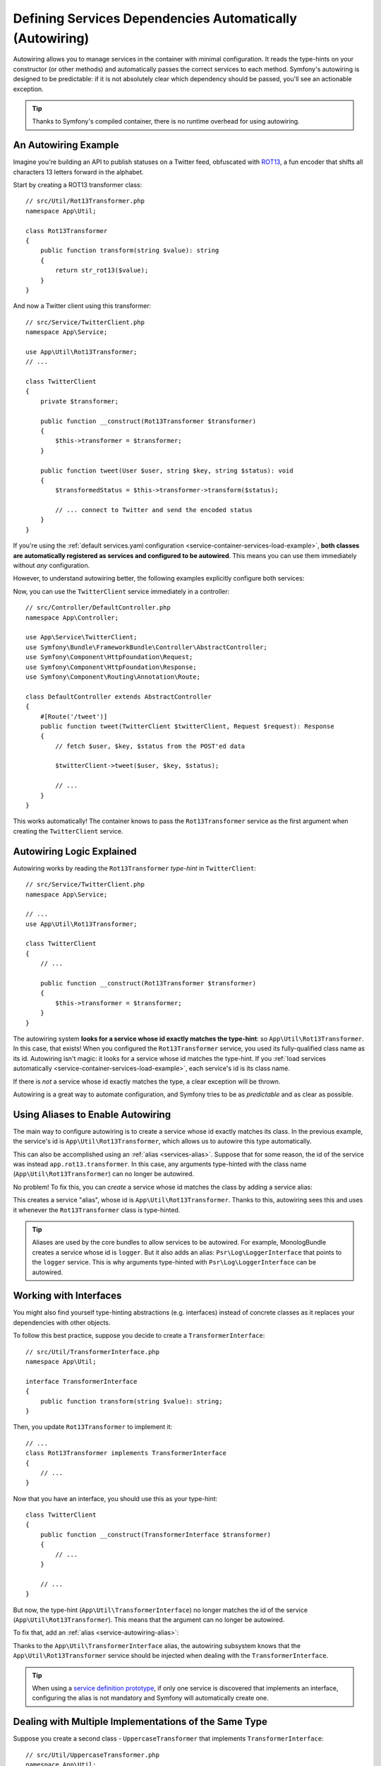 .. index::
    single: DependencyInjection; Autowiring

Defining Services Dependencies Automatically (Autowiring)
=========================================================

Autowiring allows you to manage services in the container with minimal
configuration. It reads the type-hints on your constructor (or other methods)
and automatically passes the correct services to each method. Symfony's
autowiring is designed to be predictable: if it is not absolutely clear which
dependency should be passed, you'll see an actionable exception.

.. tip::

    Thanks to Symfony's compiled container, there is no runtime overhead for using
    autowiring.

An Autowiring Example
---------------------

Imagine you're building an API to publish statuses on a Twitter feed, obfuscated
with `ROT13`_, a fun encoder that shifts all characters 13 letters forward in
the alphabet.

Start by creating a ROT13 transformer class::

    // src/Util/Rot13Transformer.php
    namespace App\Util;

    class Rot13Transformer
    {
        public function transform(string $value): string
        {
            return str_rot13($value);
        }
    }

And now a Twitter client using this transformer::

    // src/Service/TwitterClient.php
    namespace App\Service;

    use App\Util\Rot13Transformer;
    // ...

    class TwitterClient
    {
        private $transformer;

        public function __construct(Rot13Transformer $transformer)
        {
            $this->transformer = $transformer;
        }

        public function tweet(User $user, string $key, string $status): void
        {
            $transformedStatus = $this->transformer->transform($status);

            // ... connect to Twitter and send the encoded status
        }
    }

If you're using the :ref:`default services.yaml configuration <service-container-services-load-example>`,
**both classes are automatically registered as services and configured to be autowired**.
This means you can use them immediately without *any* configuration.

However, to understand autowiring better, the following examples explicitly configure
both services:

.. configuration-block::

    .. code-block:: yaml

        # config/services.yaml
        services:
            _defaults:
                autowire: true
                autoconfigure: true
            # ...

            App\Service\TwitterClient:
                # redundant thanks to _defaults, but value is overridable on each service
                autowire: true

            App\Util\Rot13Transformer:
                autowire: true

    .. code-block:: xml

        <!-- config/services.xml -->
        <?xml version="1.0" encoding="UTF-8" ?>
        <container xmlns="http://symfony.com/schema/dic/services"
            xmlns:xsi="http://www.w3.org/2001/XMLSchema-instance"
            xsi:schemaLocation="http://symfony.com/schema/dic/services https://symfony.com/schema/dic/services/services-1.0.xsd">

            <services>
                <defaults autowire="true" autoconfigure="true"/>
                <!-- ... -->

                <!-- autowire is redundant thanks to defaults, but value is overridable on each service -->
                <service id="App\Service\TwitterClient" autowire="true"/>

                <service id="App\Util\Rot13Transformer" autowire="true"/>
            </services>
        </container>

    .. code-block:: php

        // config/services.php
        return function(ContainerConfigurator $configurator) {
            $services = $configurator->services()
                ->defaults()
                    ->autowire()
                    ->autoconfigure()
            ;

            $services->set(TwitterClient::class)
                // redundant thanks to defaults, but value is overridable on each service
                ->autowire();

            $services->set(Rot13Transformer::class)
                ->autowire();
        };


Now, you can use the ``TwitterClient`` service immediately in a controller::

    // src/Controller/DefaultController.php
    namespace App\Controller;

    use App\Service\TwitterClient;
    use Symfony\Bundle\FrameworkBundle\Controller\AbstractController;
    use Symfony\Component\HttpFoundation\Request;
    use Symfony\Component\HttpFoundation\Response;
    use Symfony\Component\Routing\Annotation\Route;

    class DefaultController extends AbstractController
    {
        #[Route('/tweet')]
        public function tweet(TwitterClient $twitterClient, Request $request): Response
        {
            // fetch $user, $key, $status from the POST'ed data

            $twitterClient->tweet($user, $key, $status);

            // ...
        }
    }

This works automatically! The container knows to pass the ``Rot13Transformer`` service
as the first argument when creating the ``TwitterClient`` service.

.. _autowiring-logic-explained:

Autowiring Logic Explained
--------------------------

Autowiring works by reading the ``Rot13Transformer`` *type-hint* in ``TwitterClient``::

    // src/Service/TwitterClient.php
    namespace App\Service;

    // ...
    use App\Util\Rot13Transformer;

    class TwitterClient
    {
        // ...

        public function __construct(Rot13Transformer $transformer)
        {
            $this->transformer = $transformer;
        }
    }

The autowiring system **looks for a service whose id exactly matches the type-hint**:
so ``App\Util\Rot13Transformer``. In this case, that exists! When you configured
the ``Rot13Transformer`` service, you used its fully-qualified class name as its
id. Autowiring isn't magic: it looks for a service whose id matches the type-hint.
If you :ref:`load services automatically <service-container-services-load-example>`,
each service's id is its class name.

If there is *not* a service whose id exactly matches the type, a clear exception
will be thrown.

Autowiring is a great way to automate configuration, and Symfony tries to be as
*predictable* and as clear as possible.

.. _service-autowiring-alias:

Using Aliases to Enable Autowiring
----------------------------------

The main way to configure autowiring is to create a service whose id exactly matches
its class. In the previous example, the service's id is ``App\Util\Rot13Transformer``,
which allows us to autowire this type automatically.

This can also be accomplished using an :ref:`alias <services-alias>`. Suppose that
for some reason, the id of the service was instead ``app.rot13.transformer``. In
this case, any arguments type-hinted with the class name (``App\Util\Rot13Transformer``)
can no longer be autowired.

No problem! To fix this, you can *create* a service whose id matches the class by
adding a service alias:

.. configuration-block::

    .. code-block:: yaml

        # config/services.yaml
        services:
            # ...

            # the id is not a class, so it won't be used for autowiring
            app.rot13.transformer:
                class: App\Util\Rot13Transformer
                # ...

            # but this fixes it!
            # the ``app.rot13.transformer`` service will be injected when
            # an ``App\Util\Rot13Transformer`` type-hint is detected
            App\Util\Rot13Transformer: '@app.rot13.transformer'

    .. code-block:: xml

        <!-- config/services.xml -->
        <?xml version="1.0" encoding="UTF-8" ?>
        <container xmlns="http://symfony.com/schema/dic/services"
            xmlns:xsi="http://www.w3.org/2001/XMLSchema-instance"
            xsi:schemaLocation="http://symfony.com/schema/dic/services https://symfony.com/schema/dic/services/services-1.0.xsd">

            <services>
                <!-- ... -->

                <service id="app.rot13.transformer" class="App\Util\Rot13Transformer" autowire="true"/>
                <service id="App\Util\Rot13Transformer" alias="app.rot13.transformer"/>
            </services>
        </container>

    .. code-block:: php

        // config/services.php
        namespace Symfony\Component\DependencyInjection\Loader\Configurator;

        use App\Util\Rot13Transformer;

        return function(ContainerConfigurator $configurator) {
            // ...

            // the id is not a class, so it won't be used for autowiring
            $services->set('app.rot13.transformer', Rot13Transformer::class)
                ->autowire();

            // but this fixes it!
            // the ``app.rot13.transformer`` service will be injected when
            // an ``App\Util\Rot13Transformer`` type-hint is detected
            $services->alias(Rot13Transformer::class, 'app.rot13.transformer');
        };


This creates a service "alias", whose id is ``App\Util\Rot13Transformer``.
Thanks to this, autowiring sees this and uses it whenever the ``Rot13Transformer``
class is type-hinted.

.. tip::

    Aliases are used by the core bundles to allow services to be autowired. For
    example, MonologBundle creates a service whose id is ``logger``. But it also
    adds an alias: ``Psr\Log\LoggerInterface`` that points to the ``logger`` service.
    This is why arguments type-hinted with ``Psr\Log\LoggerInterface`` can be autowired.

.. _autowiring-interface-alias:

Working with Interfaces
-----------------------

You might also find yourself type-hinting abstractions (e.g. interfaces) instead
of concrete classes as it replaces your dependencies with other objects.

To follow this best practice, suppose you decide to create a ``TransformerInterface``::

    // src/Util/TransformerInterface.php
    namespace App\Util;

    interface TransformerInterface
    {
        public function transform(string $value): string;
    }

Then, you update ``Rot13Transformer`` to implement it::

    // ...
    class Rot13Transformer implements TransformerInterface
    {
        // ...
    }

Now that you have an interface, you should use this as your type-hint::

    class TwitterClient
    {
        public function __construct(TransformerInterface $transformer)
        {
            // ...
        }

        // ...
    }

But now, the type-hint (``App\Util\TransformerInterface``) no longer matches
the id of the service (``App\Util\Rot13Transformer``). This means that the
argument can no longer be autowired.

To fix that, add an :ref:`alias <service-autowiring-alias>`:

.. configuration-block::

    .. code-block:: yaml

        # config/services.yaml
        services:
            # ...

            App\Util\Rot13Transformer: ~

            # the ``App\Util\Rot13Transformer`` service will be injected when
            # an ``App\Util\TransformerInterface`` type-hint is detected
            App\Util\TransformerInterface: '@App\Util\Rot13Transformer'

    .. code-block:: xml

        <!-- config/services.xml -->
        <?xml version="1.0" encoding="UTF-8" ?>
        <container xmlns="http://symfony.com/schema/dic/services"
            xmlns:xsi="http://www.w3.org/2001/XMLSchema-instance"
            xsi:schemaLocation="http://symfony.com/schema/dic/services https://symfony.com/schema/dic/services/services-1.0.xsd">

            <services>
                <!-- ... -->
                <service id="App\Util\Rot13Transformer"/>

                <service id="App\Util\TransformerInterface" alias="App\Util\Rot13Transformer"/>
            </services>
        </container>

    .. code-block:: php

        // config/services.php
        namespace Symfony\Component\DependencyInjection\Loader\Configurator;

        use App\Util\Rot13Transformer;
        use App\Util\TransformerInterface;

        return function(ContainerConfigurator $configurator) {
            // ...

            $services->set(Rot13Transformer::class);

            // the ``App\Util\Rot13Transformer`` service will be injected when
            // an ``App\Util\TransformerInterface`` type-hint is detected
            $services->alias(TransformerInterface::class, Rot13Transformer::class);
        };


Thanks to the ``App\Util\TransformerInterface`` alias, the autowiring subsystem
knows that the ``App\Util\Rot13Transformer`` service should be injected when
dealing with the ``TransformerInterface``.

.. tip::

    When using a `service definition prototype`_, if only one service is
    discovered that implements an interface, configuring the alias is not mandatory
    and Symfony will automatically create one.

Dealing with Multiple Implementations of the Same Type
------------------------------------------------------

Suppose you create a second class - ``UppercaseTransformer`` that implements
``TransformerInterface``::

    // src/Util/UppercaseTransformer.php
    namespace App\Util;

    class UppercaseTransformer implements TransformerInterface
    {
        public function transform(string $value): string
        {
            return strtoupper($value);
        }
    }

If you register this as a service, you now have *two* services that implement the
``App\Util\TransformerInterface`` type. Autowiring subsystem can not decide
which one to use. Remember, autowiring isn't magic; it looks for a service
whose id matches the type-hint. So you need to choose one by creating an alias
from the type to the correct service id (see :ref:`autowiring-interface-alias`).
Additionally, you can define several named autowiring aliases if you want to use
one implementation in some cases, and another implementation in some
other cases.

For instance, you may want to use the ``Rot13Transformer``
implementation by default when the ``TransformerInterface`` interface is
type hinted, but use the ``UppercaseTransformer`` implementation in some
specific cases. To do so, you can create a normal alias from the
``TransformerInterface`` interface to ``Rot13Transformer``, and then
create a *named autowiring alias* from a special string containing the
interface followed by a variable name matching the one you use when doing
the injection::

    // src/Service/MastodonClient.php
    namespace App\Service;

    use App\Util\TransformerInterface;

    class MastodonClient
    {
        private $transformer;

        public function __construct(TransformerInterface $shoutyTransformer)
        {
            $this->transformer = $shoutyTransformer;
        }

        public function toot(User $user, string $key, string $status): void
        {
            $transformedStatus = $this->transformer->transform($status);

            // ... connect to Mastodon and send the transformed status
        }
    }

.. configuration-block::

    .. code-block:: yaml

        # config/services.yaml
        services:
            # ...

            App\Util\Rot13Transformer: ~
            App\Util\UppercaseTransformer: ~

            # the ``App\Util\UppercaseTransformer`` service will be
            # injected when an ``App\Util\TransformerInterface``
            # type-hint for a ``$shoutyTransformer`` argument is detected.
            App\Util\TransformerInterface $shoutyTransformer: '@App\Util\UppercaseTransformer'

            # If the argument used for injection does not match, but the
            # type-hint still matches, the ``App\Util\Rot13Transformer``
            # service will be injected.
            App\Util\TransformerInterface: '@App\Util\Rot13Transformer'

            App\Service\TwitterClient:
                # the Rot13Transformer will be passed as the $transformer argument
                autowire: true

                # If you wanted to choose the non-default service and do not
                # want to use a named autowiring alias, wire it manually:
                # arguments:
                #     $transformer: '@App\Util\UppercaseTransformer'
                # ...

    .. code-block:: xml

        <!-- config/services.xml -->
        <?xml version="1.0" encoding="UTF-8" ?>
        <container xmlns="http://symfony.com/schema/dic/services"
            xmlns:xsi="http://www.w3.org/2001/XMLSchema-instance"
            xsi:schemaLocation="http://symfony.com/schema/dic/services https://symfony.com/schema/dic/services/services-1.0.xsd">

            <services>
                <!-- ... -->
                <service id="App\Util\Rot13Transformer"/>
                <service id="App\Util\UppercaseTransformer"/>

                <service id="App\Util\TransformerInterface" alias="App\Util\Rot13Transformer"/>
                <service
                    id="App\Util\TransformerInterface $shoutyTransformer"
                    alias="App\Util\UppercaseTransformer"/>

                <service id="App\Service\TwitterClient" autowire="true">
                    <!-- <argument key="$transformer" type="service" id="App\Util\UppercaseTransformer"/> -->
                </service>
            </services>
        </container>

    .. code-block:: php

        // config/services.php
        namespace Symfony\Component\DependencyInjection\Loader\Configurator;

        use App\Service\MastodonClient;
        use App\Service\TwitterClient;
        use App\Util\Rot13Transformer;
        use App\Util\TransformerInterface;
        use App\Util\UppercaseTransformer;

        return function(ContainerConfigurator $configurator) {
            // ...

            $services->set(Rot13Transformer::class)->autowire();
            $services->set(UppercaseTransformer::class)->autowire();

            // the ``App\Util\UppercaseTransformer`` service will be
            // injected when an ``App\Util\TransformerInterface``
            // type-hint for a ``$shoutyTransformer`` argument is detected.
            $services->alias(TransformerInterface::class.' $shoutyTransformer', UppercaseTransformer::class);

            // If the argument used for injection does not match, but the
            // type-hint still matches, the ``App\Util\Rot13Transformer``
            // service will be injected.
            $services->alias(TransformerInterface::class, Rot13Transformer::class);

            $services->set(TwitterClient::class)
                // the Rot13Transformer will be passed as the $transformer argument
                ->autowire()

                // If you wanted to choose the non-default service and do not
                // want to use a named autowiring alias, wire it manually:
                //     ->arg('$transformer', service(UppercaseTransformer::class))
                // ...
            ;
        };

Thanks to the ``App\Util\TransformerInterface`` alias, any argument type-hinted
with this interface will be passed the ``App\Util\Rot13Transformer`` service.
If the argument is named ``$shoutyTransformer``,
``App\Util\UppercaseTransformer`` will be used instead.
But, you can also manually wire any *other* service by specifying the argument
under the arguments key.

.. _autowire-attribute:

Fixing Non-Autowireable Arguments
---------------------------------

Autowiring only works when your argument is an *object*. But if you have a scalar
argument (e.g. a string), this cannot be autowired: Symfony will throw a clear
exception.

To fix this, you can :ref:`manually wire the problematic argument <services-manually-wire-args>`
in the service configuration. You wire up only the difficult arguments,
Symfony takes care of the rest.

You can also use the ``#[Autowire]`` parameter attribute to instruct the autowiring
logic about those arguments::

    // src/Service/MessageGenerator.php
    namespace App\Service;

    use Psr\Log\LoggerInterface;
    use Symfony\Component\DependencyInjection\Attribute\Autowire;

    class MessageGenerator
    {
        public function __construct(
            #[Autowire(service: 'monolog.logger.request')] LoggerInterface $logger
        ) {
            // ...
        }
    }

.. versionadded:: 6.1

    The ``#[Autowire]`` attribute was introduced in Symfony 6.1.

The ``#[Autowire]`` attribute can also be used for :ref:`parameters <service-parameters>`
and even :doc:`complex expressions </service_container/expression_language>`::

    // src/Service/MessageGenerator.php
    namespace App\Service;

    use Psr\Log\LoggerInterface;
    use Symfony\Component\DependencyInjection\Attribute\Autowire;

    class MessageGenerator
    {
        public function __construct(
            // use the %...% syntax for parameters
            #[Autowire('%kernel.project_dir%/data')]
            string $dataDir,

            #[Autowire('%kernel.debug%')]
            bool $debugMode,

            // and expressions
            #[Autowire(expression: 'service("App\\Mail\\MailerConfiguration").getMailerMethod()')]
            string $mailerMethod
        ) {
        }
        // ...
    }

.. _autowiring-calls:

Autowiring other Methods (e.g. Setters and Public Typed Properties)
-------------------------------------------------------------------

When autowiring is enabled for a service, you can *also* configure the container
to call methods on your class when it's instantiated. For example, suppose you want
to inject the ``logger`` service, and decide to use setter-injection:

.. configuration-block::

    .. code-block:: php-attributes

        // src/Util/Rot13Transformer.php
        namespace App\Util;

        use Symfony\Contracts\Service\Attribute\Required;

        class Rot13Transformer
        {
            private $logger;

            #[Required]
            public function setLogger(LoggerInterface $logger): void
            {
                $this->logger = $logger;
            }

            public function transform($value): string
            {
                $this->logger->info('Transforming '.$value);
                // ...
            }
        }

Autowiring will automatically call *any* method with the ``#[Required]`` attribute
above it, autowiring each argument. If you need to manually wire some of the arguments
to a method, you can always explicitly :doc:`configure the method call </service_container/calls>`.

If your PHP version doesn't support attributes (they were introduced in PHP 8),
you can use the ``@required`` annotation instead.

Despite property injection having some :ref:`drawbacks <property-injection>`,
autowiring with ``#[Required]`` or ``@required`` can also be applied to public
typed properties:

.. configuration-block::

    .. code-block:: php-attributes

        namespace App\Util;

        use Symfony\Contracts\Service\Attribute\Required;

        class Rot13Transformer
        {
            #[Required]
            public LoggerInterface $logger;

            public function transform($value)
            {
                $this->logger->info('Transforming '.$value);
                // ...
            }
        }

Autowiring Controller Action Methods
------------------------------------

If you're using the Symfony Framework, you can also autowire arguments to your controller
action methods. This is a special case for autowiring, which exists for convenience.
See :ref:`controller-accessing-services` for more details.

Performance Consequences
------------------------

Thanks to Symfony's compiled container, there is *no* performance penalty for using
autowiring. However, there is a small performance penalty in the ``dev`` environment,
as the container may be rebuilt more often as you modify classes. If rebuilding
your container is slow (possible on very large projects), you may not be able to
use autowiring.

Public and Reusable Bundles
---------------------------

Public bundles should explicitly configure their services and not rely on autowiring.
Autowiring depends on the services that are available in the container and bundles have
no control over the service container of applications they are included in. You can use
autowiring when building reusable bundles within your company, as you have full control
over all code.

.. _ROT13: https://en.wikipedia.org/wiki/ROT13
.. _service definition prototype: https://symfony.com/blog/new-in-symfony-3-3-psr-4-based-service-discovery

